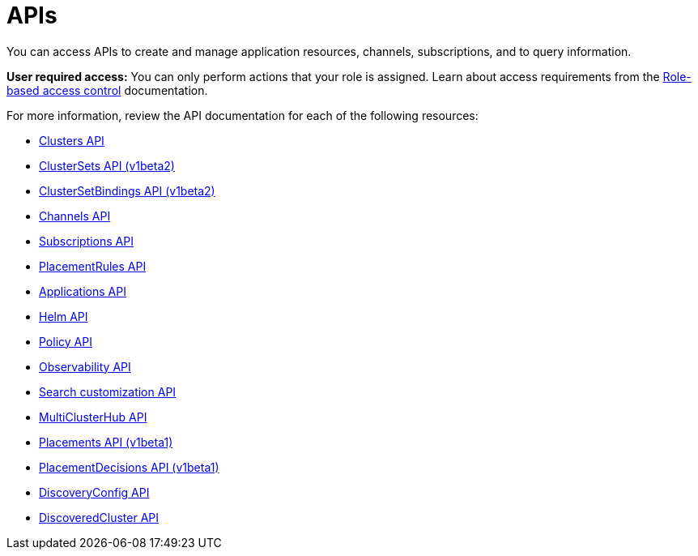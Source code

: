 [#apis]
= APIs

You can access APIs to create and manage application resources, channels, subscriptions, and to query information.

*User required access:* You can only perform actions that your role is assigned. Learn about access requirements from the link:../access_control/rbac.adoc#role-based-access-control[Role-based access control] documentation. 

For more information, review the API documentation for each of the following resources:

* xref:../apis/cluster.json.adoc#clusters-api[Clusters API]
* xref:../apis/clusterset.json.adoc#clustersets-api[ClusterSets API (v1beta2)]
* xref:../apis/clustersetbinding.json.adoc#clustersetbindings-api[ClusterSetBindings API (v1beta2)]
* xref:../apis/channels.json.adoc#channels-api[Channels API]
* xref:../apis/subscriptions.json.adoc#subscriptions-api[Subscriptions API]
* xref:../apis/placementrules.json.adoc#placementrules-api[PlacementRules API]
* xref:../apis/application.json.adoc#applications-api[Applications API]
* xref:../apis/helmreleases.json.adoc#helm-api[Helm API]
* xref:../apis/policy.json.adoc#policy-api[Policy API]
* xref:../apis/observability.json.adoc#observability-api[Observability API]
* xref:../apis/search.json.adoc#search-api[Search customization API]
* xref:../apis/multicluster_hub.json.adoc#multicluster-hub-api[MultiClusterHub API]
* xref:../apis/placement.json.adoc#placements-api[Placements API (v1beta1)]
* xref:../apis/placementdecision.json.adoc#placementdecisions-api[PlacementDecisions API (v1beta1)]
* xref:../apis/discoveryconfig.json.adoc#discovery-config-api[DiscoveryConfig API]
* xref:../apis/discoveredcluster.json.adoc#discovered-clusters-api[DiscoveredCluster API]